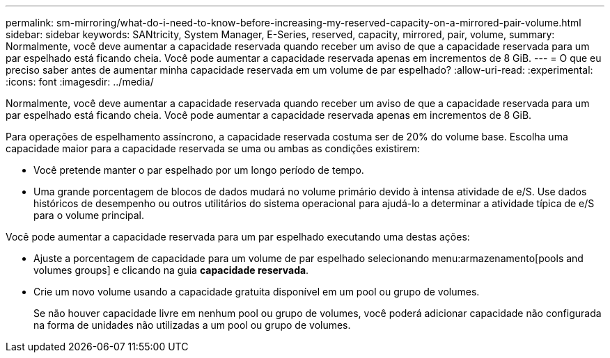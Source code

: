 ---
permalink: sm-mirroring/what-do-i-need-to-know-before-increasing-my-reserved-capacity-on-a-mirrored-pair-volume.html 
sidebar: sidebar 
keywords: SANtricity, System Manager, E-Series, reserved, capacity, mirrored, pair, volume, 
summary: Normalmente, você deve aumentar a capacidade reservada quando receber um aviso de que a capacidade reservada para um par espelhado está ficando cheia. Você pode aumentar a capacidade reservada apenas em incrementos de 8 GiB. 
---
= O que eu preciso saber antes de aumentar minha capacidade reservada em um volume de par espelhado?
:allow-uri-read: 
:experimental: 
:icons: font
:imagesdir: ../media/


[role="lead"]
Normalmente, você deve aumentar a capacidade reservada quando receber um aviso de que a capacidade reservada para um par espelhado está ficando cheia. Você pode aumentar a capacidade reservada apenas em incrementos de 8 GiB.

Para operações de espelhamento assíncrono, a capacidade reservada costuma ser de 20% do volume base. Escolha uma capacidade maior para a capacidade reservada se uma ou ambas as condições existirem:

* Você pretende manter o par espelhado por um longo período de tempo.
* Uma grande porcentagem de blocos de dados mudará no volume primário devido à intensa atividade de e/S. Use dados históricos de desempenho ou outros utilitários do sistema operacional para ajudá-lo a determinar a atividade típica de e/S para o volume principal.


Você pode aumentar a capacidade reservada para um par espelhado executando uma destas ações:

* Ajuste a porcentagem de capacidade para um volume de par espelhado selecionando menu:armazenamento[pools and volumes groups] e clicando na guia *capacidade reservada*.
* Crie um novo volume usando a capacidade gratuita disponível em um pool ou grupo de volumes.
+
Se não houver capacidade livre em nenhum pool ou grupo de volumes, você poderá adicionar capacidade não configurada na forma de unidades não utilizadas a um pool ou grupo de volumes.


